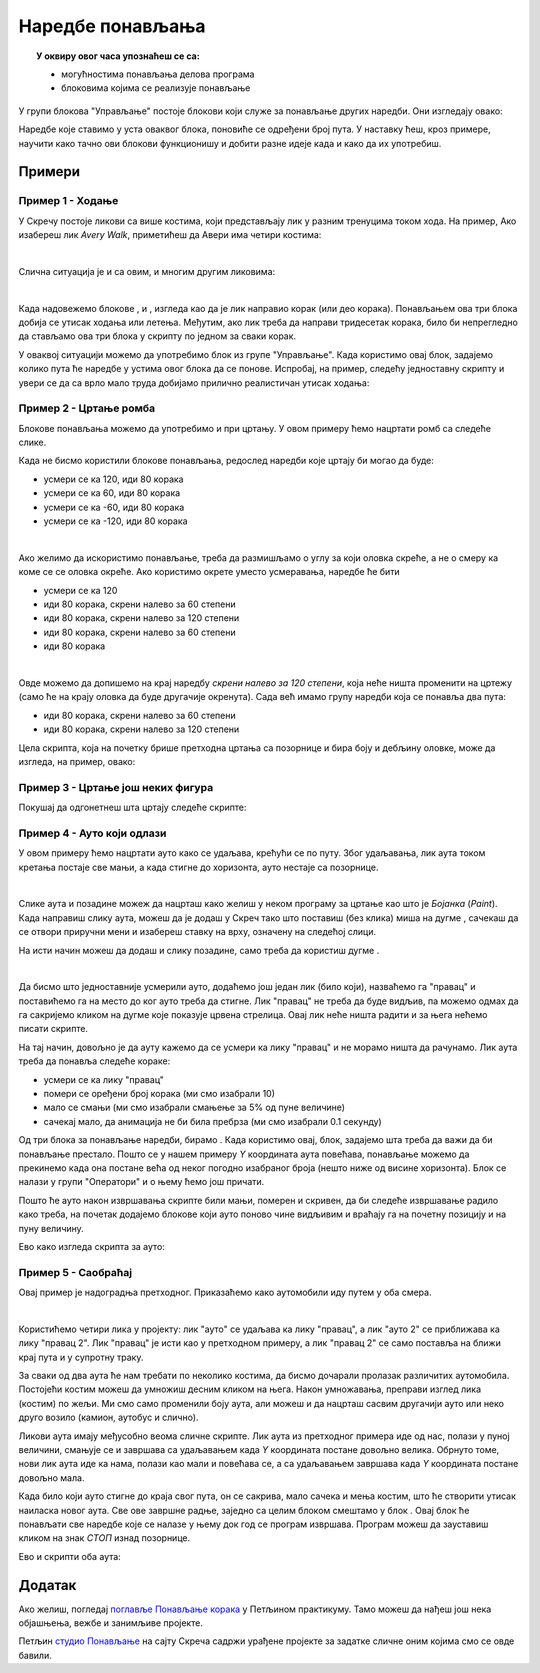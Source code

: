 
~~~~~~~~~~~~~~~~~
Наредбе понављања
~~~~~~~~~~~~~~~~~

.. topic:: У оквиру овог часа упознаћеш се са: 
            
            - могућностима понављања делова програма
            - блоковима којима се реализује понављање


.. |novi_lik|          image:: ../../_images/S3_opste/novi_lik.png
.. |nova_pozadina|     image:: ../../_images/S3_opste/nova_pozadina.png
.. |sledeci_kostim|    image:: ../../_images/S3_opste/sledeci_kostim.png
.. |idi_xy|            image:: ../../_images/S3_opste/idi_xy.png
.. |cekaj|             image:: ../../_images/S3_opste/cekaj.png
.. |ponavljaj|         image:: ../../_images/S3_opste/ponavljaj.png
.. |ponavljaj_do|      image:: ../../_images/S3_opste/ponavljaj_do.png
.. |zauvek|            image:: ../../_images/S3_opste/zauvek.png
.. |vece|              image:: ../../_images/S3_opste/vece.png

У групи блокова "Управљање" постоје блокови који служе за  понављање других наредби. Они изгледају овако:

.. image:: ../../_images/S3_05_petlje/blokovi_ponavljanja.png
    :align: center
    :width: 650

Наредбе које ставимо у уста оваквог блока, поновиће се одређени број пута. У наставку ћеш, кроз примере, научити како тачно ови блокови функционишу и добити разне идеје када и како да их употребиш.

Примери
-------

Пример 1 - Ходање
'''''''''''''''''

У Скречу постоје ликови са више костима, који представљају лик у разним тренуцима током хода. На пример, Ако изабереш лик *Avery Walk*, приметићеш да Авери има четири костима:

.. image:: ../../_images/S3_05_petlje/hodajuci_lik.png
    :align: center
    :width: 500

|

Слична ситуација је и са овим, и многим другим ликовима:

.. image:: ../../_images/S3_05_petlje/hodajuci_likovi.png
    :align: center
    :width: 500

|

Када надовежемо блокове  |idi_xy|, |sledeci_kostim| и |cekaj|, изгледа као да је лик направио корак (или део корака). Понављањем ова три блока добија се утисак ходања или летења. Међутим, ако лик треба да направи тридесетак корака, било би непрегледно да стављамо ова три блока у скрипту по једном за сваки корак.

У оваквој ситуацији можемо да употребимо блок |ponavljaj| из групе "Управљање". Када користимо овај блок, задајемо колико пута ће наредбе у устима овог блока да се понове. Испробај, на пример, следећу једноставну скрипту и увери се да са врло мало труда добијамо прилично реалистичан утисак ходања:

.. image:: ../../_images/S3_05_petlje/hodanje_skripta.png
    :width: 300
.. image:: ../../_images/S3_05_petlje/hodanje.gif
    :width: 450


Пример 2 - Цртање ромба
'''''''''''''''''''''''

Блокове понављања можемо да употребимо и при цртању. У овом примеру ћемо нацртати ромб са следеће слике.
 
.. image:: ../../_images/S3_05_petlje/romb_izgled.png
    :align: center
    :width: 200

Када не бисмо користили блокове понављања, редослед наредби које цртају би могао да буде:

.. image:: ../../_images/S3_05_petlje/romb_resenje1.png
    :align: left

- усмери се ка 120, иди 80 корака
- усмери се ка 60, иди 80 корака
- усмери се ка -60, иди 80 корака
- усмери се ка -120, иди 80 корака

|

Ако желимо да искористимо понављање, треба да размишљамо о углу за који оловка скреће, а не о смеру ка коме се се оловка окреће. Ако користимо окрете уместо усмеравања, наредбе ће бити

.. image:: ../../_images/S3_05_petlje/romb_resenje2.png
    :align: left

- усмери се ка 120
- иди 80 корака, скрени налево за 60 степени
- иди 80 корака, скрени налево за 120 степени
- иди 80 корака, скрени налево за 60 степени
- иди 80 корака

|

Овде можемо да допишемо на крај наредбу *скрени налево за 120 степени*, која неће ништа променити на цртежу (само ће на крају оловка да буде другачије окренута). Сада већ имамо групу наредби која се понавља два пута:

- иди 80 корака, скрени налево за 60 степени
- иди 80 корака, скрени налево за 120 степени

Цела скрипта, која на почетку брише претходна цртања са позорнице и бира боју и дебљину оловке, може да изгледа, на пример, овако:

.. image:: ../../_images/S3_05_petlje/romb_skripta.png
    :align: center
    :width: 600



Пример 3 - Цртање још неких фигура
''''''''''''''''''''''''''''''''''

Покушај да одгонетнеш шта цртају следеће скрипте:

.. image:: ../../_images/S3_05_petlje/sta_crtaju_skripte.png
    :align: center
    :width: 700

.. reveal:: zadatak_sta_crtaju_odskace
    :showtitle: Провери одговор
    :hidetitle: Сакриј одговор

    **Одговор:**
 
    .. image:: ../../_images/S3_05_petlje/sta_crtaju_izgled.png
        :align: center
        :width: 700



Пример 4 - Ауто који одлази
'''''''''''''''''''''''''''

У овом примеру ћемо нацртати ауто како се удаљава, крећући се по путу. Због удаљавања, лик аута током кретања постаје све мањи, а када стигне до хоризонта, ауто нестаје са позорнице.

|

Слике аута и позадине можеж да нацрташ како желиш у неком програму за цртање као што је *Бојанка* (*Paint*). Када направиш слику аута, можеш да је додаш у Скреч тако што поставиш (без клика) миша на дугме |novi_lik|, сачекаш да се отвори приручни мени и изабереш ставку на врху, означену на следећој слици. 

.. image:: ../../_images/S3_05_petlje/dodaj_sliku.png
    :align: center
    :width: 50

На исти начин можеш да додаш и слику позадине, само треба да користиш дугме |nova_pozadina|.

|


Да бисмо што једноставније усмерили ауто, додаћемо још један лик (било који), назваћемо га "правац" и поставићемо га на место до ког ауто треба да стигне. Лик "правац" не треба да буде видљив, па можемо одмах да га сакријемо кликом на дугме које показује црвена стрелица. Овај лик неће ништа радити и за њега нећемо писати скрипте.

.. image:: ../../_images/S3_05_petlje/auto_odlazi_likovi.png
    :align: center
    :width: 400

На тај начин, довољно је да ауту кажемо да се усмери ка лику "правац" и не морамо ништа да рачунамо. Лик аута треба да понавља следеће кораке:

- усмери се ка лику "правац"
- помери се оређени број корака (ми смо изабрали 10)
- мало се смањи (ми смо изабрали смањење за 5% од пуне величине)
- сачекај мало, да анимација не би била пребрза (ми смо изабрали 0.1 секунду)

Од три блока за понављање наредби, бирамо |ponavljaj_do|. Када користимо овај, блок, задајемо шта треба да важи да би понављање престало. Пошто се у нашем примеру *Y* координата аута повећава, понављање можемо да прекинемо када она постане већа од неког погодно изабраног броја (нешто ниже од висине хоризонта). Блок |vece| се налази у групи "Оператори" и о њему ћемо још причати.

Пошто ће ауто након извршавања скрипте били мањи, померен и скривен, да би следеће извршавање радило како треба, на почетак додајемо блокове који ауто поново чине видљивим и враћају га на почетну позицију и на пуну величину.

Ево како изгледа скрипта за ауто:

.. image:: ../../_images/S3_05_petlje/auto_odlazi_skripte.png
    :align: center
    :width: 400


Пример 5 - Саобраћај
''''''''''''''''''''

Овај пример је надоградња претходног. Приказаћемо како аутомобили иду путем у оба смера.

|

Користићемо четири лика у пројекту: лик "ауто" се удаљава ка лику "правац", а лик "ауто 2" се приближава ка лику "правац 2". Лик "правац" је исти као у претходном примеру, а лик "правац 2" се само поставља на ближи крај пута и у супротну траку.

.. image:: ../../_images/S3_05_petlje/saobracaj_likovi.png
    :align: center
    :width: 400

За сваки од два аута ће нам требати по неколико костима, да бисмо дочарали пролазак различитих аутомобила. Постојећи костим можеш да умножиш десним кликом на њега. Након умножавања, преправи изглед лика (костим) по жељи. Ми смо само променили боју аута, али можеш и да нацрташ сасвим другачији ауто или неко друго возило (камион, аутобус и слично).

.. image:: ../../_images/S3_05_petlje/saobracaj_kostimi.png
    :align: center
    :width: 300

Ликови аута имају међусобно веома сличне скрипте. Лик аута из претходног примера иде од нас, полази у пуној величини, смањује се и завршава са удаљавањем када *Y* координата постане довољно велика. Обрнуто томе, нови лик аута иде ка нама, полази као мали и повећава се, а са удаљавањем завршава када *Y* координата постане довољно мала.

Када било који ауто стигне до краја свог пута, он се сакрива, мало сачека и мења костим, што ће створити утисак наиласка новог аута. Све ове завршне радње, заједно са целим блоком |ponavljaj_do| смештамо у блок |zauvek|. Овај блок ће понављати све наредбе које се налазе у њему док год се програм извршава. Програм можеш да зауставиш кликом на знак *СТОП* изнад позорнице.

Ево и скрипти оба аута:

.. image:: ../../_images/S3_05_petlje/saobracaj_skripte.png
    :align: center
    :width: 800


Додатак
-------

Ако желиш, погледај `поглавље Понављање корака <https://petlja.org/biblioteka/r/lekcije/scratch3-praktikum/scratch3-ponavljanje>`_ у Петљином практикуму. Тамо можеш да нађеш још нека објашњења, вежбе и занимљиве пројекте.

Петљин `студио Понављање <https://scratch.mit.edu/studios/24292278/>`_ на сајту Скреча садржи урађене пројекте за задатке сличне оним којима смо се овде бавили.

